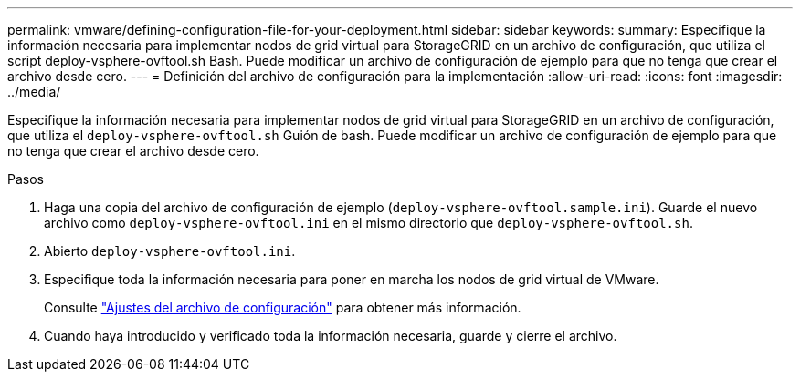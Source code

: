 ---
permalink: vmware/defining-configuration-file-for-your-deployment.html 
sidebar: sidebar 
keywords:  
summary: Especifique la información necesaria para implementar nodos de grid virtual para StorageGRID en un archivo de configuración, que utiliza el script deploy-vsphere-ovftool.sh Bash. Puede modificar un archivo de configuración de ejemplo para que no tenga que crear el archivo desde cero. 
---
= Definición del archivo de configuración para la implementación
:allow-uri-read: 
:icons: font
:imagesdir: ../media/


[role="lead"]
Especifique la información necesaria para implementar nodos de grid virtual para StorageGRID en un archivo de configuración, que utiliza el `deploy-vsphere-ovftool.sh` Guión de bash. Puede modificar un archivo de configuración de ejemplo para que no tenga que crear el archivo desde cero.

.Pasos
. Haga una copia del archivo de configuración de ejemplo (`deploy-vsphere-ovftool.sample.ini`). Guarde el nuevo archivo como `deploy-vsphere-ovftool.ini` en el mismo directorio que `deploy-vsphere-ovftool.sh`.
. Abierto `deploy-vsphere-ovftool.ini`.
. Especifique toda la información necesaria para poner en marcha los nodos de grid virtual de VMware.
+
Consulte link:configuration-file-settings.html["Ajustes del archivo de configuración"] para obtener más información.

. Cuando haya introducido y verificado toda la información necesaria, guarde y cierre el archivo.

